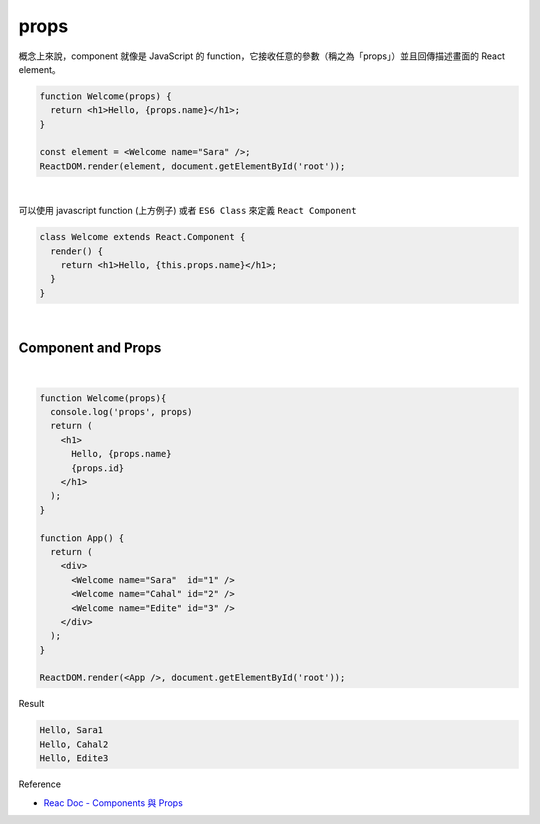 props
======

概念上來說，component 就像是 JavaScript 的 function，它接收任意的參數（稱之為「props」）並且回傳描述畫面的 React element。

.. code:: jsx

  function Welcome(props) {
    return <h1>Hello, {props.name}</h1>;
  }

  const element = <Welcome name="Sara" />;
  ReactDOM.render(element, document.getElementById('root'));

|


可以使用 javascript function (上方例子) 或者 ``ES6 Class`` 來定義 ``React Component``

.. code:: jsx

  class Welcome extends React.Component {
    render() {
      return <h1>Hello, {this.props.name}</h1>;
    }
  }


|

Component and Props
----------------------

|

.. code:: jsx

  function Welcome(props){
    console.log('props', props)
    return (
      <h1>
        Hello, {props.name}
        {props.id}
      </h1>
    );
  }

  function App() {
    return (
      <div>
        <Welcome name="Sara"  id="1" />
        <Welcome name="Cahal" id="2" />
        <Welcome name="Edite" id="3" />
      </div>
    );
  }

  ReactDOM.render(<App />, document.getElementById('root'));



Result

.. code::

  Hello, Sara1
  Hello, Cahal2
  Hello, Edite3



Reference

- `Reac Doc - Components 與 Props <https://zh-hant.reactjs.org/docs/components-and-props.html>`_




